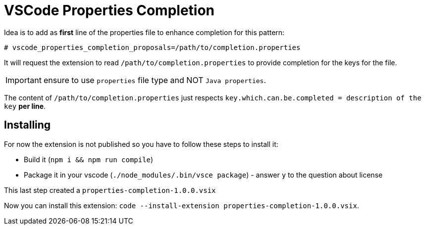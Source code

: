 = VSCode Properties Completion

Idea is to add as *first* line of the properties file to enhance completion for this pattern:

[source,properties]
----
# vscode_properties_completion_proposals=/path/to/completion.properties
----

It will request the extension to read `/path/to/completion.properties` to provide completion for the keys for the file.

IMPORTANT: ensure to use `properties` file type and NOT `Java properties`.

The content of `/path/to/completion.properties` just respects `key.which.can.be.completed = description of the key` *per line*.

== Installing

For now the extension is not published so you have to follow these steps to install it:

* Build it (`npm i && npm run compile`)
* Package it in your vscode (`./node_modules/.bin/vsce package`) - answer `y` to the question about license

This last step created a `properties-completion-1.0.0.vsix`

Now you can install this extension: `code --install-extension properties-completion-1.0.0.vsix`.
